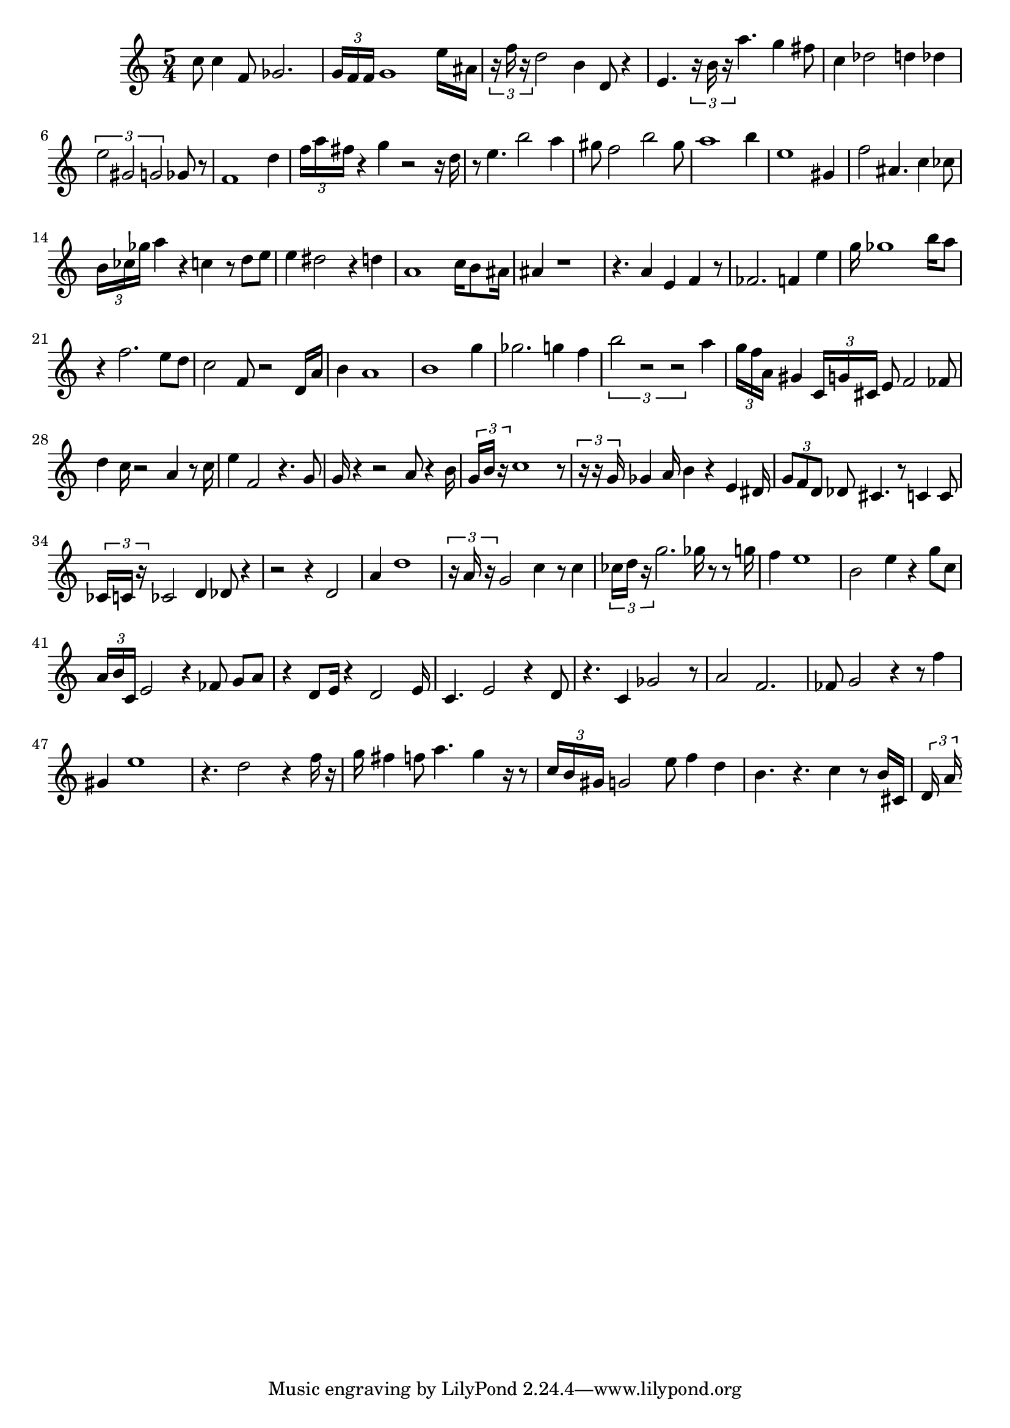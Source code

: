 
\version "2.20.0"
\score {
    \new Staff {
        \time 5/4
        c''8 c''4 f'8 ges'2. \tuplet 3/2 { g'16 f'16 f'16 } g'1 e''16 ais'16 \tuplet 3/2 { r16 f''16 r16 } d''2 b'4 d'8 r4 e'4. \tuplet 3/2 { r16 b'16 r16 } a''4. g''4 fis''8 c''4 des''2 d''4 des''4 \tuplet 3/2 { e''2 gis'2 g'2 } ges'8 r8 f'1 d''4 \tuplet 3/2 { f''16 a''16 fis''16 } r4 g''4 r2 r16 d''16 r8 e''4. b''2 a''4 gis''8 f''2 b''2 gis''8 a''1 b''4 e''1 gis'4 f''2 ais'4. c''4 ces''8 \tuplet 3/2 { b'16 ces''16 ges''16 } a''4 r4 c''4 r8 d''8 e''8 e''4 dis''2 r4 d''4 a'1 c''16 b'8 ais'16 ais'4 r1 r4. a'4 e'4 f'4 r8 fes'2. f'4 e''4 g''16 ges''1 b''16 a''8 r4 f''2. e''8 d''8 c''2 f'8 r2 d'16 a'16 b'4 a'1 b'1 g''4 ges''2. g''4 f''4 \tuplet 3/2 { b''2 r2 r2 } a''4 \tuplet 3/2 { g''16 f''16 a'16 } gis'4 \tuplet 3/2 { c'16 g'16 cis'16 } e'8 f'2 fes'8 d''4 c''16 r2 a'4 r8 c''16 e''4 f'2 r4. g'8 g'16 r4 r2 a'8 r4 b'16 \tuplet 3/2 { g'16 b'16 r16 } c''1 r8 \tuplet 3/2 { r16 r16 g'16 } ges'4 a'16 b'4 r4 e'4 dis'16 \tuplet 3/2 { g'8 f'8 d'8 } des'8 cis'4. r8 c'4 c'8 \tuplet 3/2 { ces'16 c'16 r16 } ces'2 d'4 des'8 r4 r2 r4 d'2 a'4 d''1 \tuplet 3/2 { r16 a'16 r16 } g'2 c''4 r8 c''4 \tuplet 3/2 { ces''16 d''16 r16 } g''2. ges''16 r8 r8 g''16 f''4 e''1 b'2 e''4 r4 g''8 c''8 \tuplet 3/2 { a'16 b'16 c'16 } e'2 r4 fes'8 g'8 a'8 r4 d'8 e'16 r4 d'2 e'16 c'4. e'2 r4 d'8 r4. c'4 ges'2 r8 a'2 f'2. fes'8 g'2 r4 r8 f''4 gis'4 e''1 r4. d''2 r4 f''16 r16 g''16 fis''4 f''8 a''4. g''4 r16 r8 \tuplet 3/2 { c''16 b'16 gis'16 } g'2 e''8 f''4 d''4 b'4. r4. c''4 r8 b'16 cis'16 \tuplet 3/2 { d'16 a'16 }
    }
    \layout { }
    \midi { }
}
